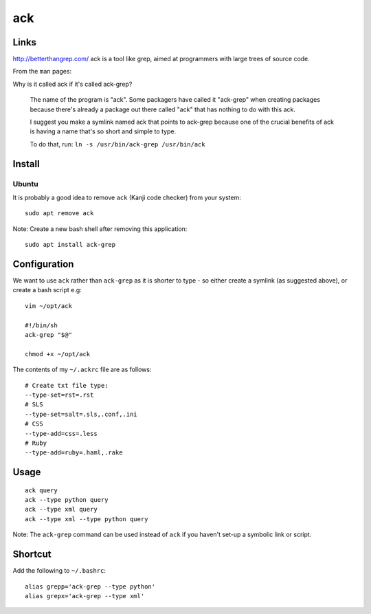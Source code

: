 ack
***

Links
=====

http://betterthangrep.com/ ack is a tool like grep, aimed at programmers with
large trees of source code.

From the ``man`` pages:

Why is it called ack if it's called ack-grep?

  The name of the program is "ack".  Some packagers have called it "ack-grep"
  when creating packages because there's already a package out there called
  "ack" that has nothing to do with this ack.

  I suggest you make a symlink named ack that points to ack-grep because one of
  the crucial benefits of ack is having a name that's so short and simple to
  type.

  To do that, run: ``ln -s /usr/bin/ack-grep /usr/bin/ack``

Install
=======

Ubuntu
------

It is probably a good idea to remove ``ack`` (Kanji code checker) from your
system::

  sudo apt remove ack

Note: Create a new bash shell after removing this application::

  sudo apt install ack-grep

Configuration
=============

We want to use ``ack`` rather than ``ack-grep`` as it is shorter to type - so
either create a symlink (as suggested above), or create a bash script e.g::

  vim ~/opt/ack

  #!/bin/sh
  ack-grep "$@"

  chmod +x ~/opt/ack

The contents of my ``~/.ackrc`` file are as follows::

  # Create txt file type:
  --type-set=rst=.rst
  # SLS
  --type-set=salt=.sls,.conf,.ini
  # CSS
  --type-add=css=.less
  # Ruby
  --type-add=ruby=.haml,.rake

Usage
=====

::

  ack query
  ack --type python query
  ack --type xml query
  ack --type xml --type python query

Note: The ``ack-grep`` command can be used instead of ``ack`` if you haven't
set-up a symbolic link or script.

Shortcut
========

Add the following to ``~/.bashrc``::

  alias grepp='ack-grep --type python'
  alias grepx='ack-grep --type xml'
